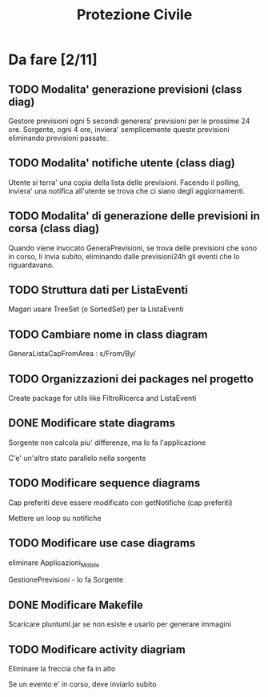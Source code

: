 #+TITLE: Protezione Civile
* Da fare [2/11]
** TODO Modalita' generazione previsioni (class diag)
   Gestore previsioni ogni 5 secondi generera' previsioni per le prossime 24
   ore. Sorgente, ogni 4 ore, inviera' semplicemente queste previsioni
   eliminando previsioni passate.
** TODO Modalita' notifiche utente (class diag)
   Utente si terra' una copia della lista delle previsioni. Facendo il polling,
   inviera' una notifica all'utente se trova che ci siano degli aggiornamenti.
** TODO Modalita' di generazione delle previsioni in corsa (class diag)
   Quando viene invocato GeneraPrevisioni, se trova delle previsioni che sono in
   corso, li invia subito, eliminando dalle previsioni24h gli eventi che lo
   riguardavano.
** TODO Struttura dati per ListaEventi
   Magari usare TreeSet (o SortedSet) per la ListaEventi
** TODO Cambiare nome in class diagram
   GeneraListaCapFromArea : s/From/By/
** TODO Organizzazioni dei packages nel progetto
   Create package for utils like FiltroRicerca and ListaEventi
** DONE Modificare state diagrams
   Sorgente non calcola piu' differenze, ma lo fa l'applicazione

   C'e' un'altro stato parallelo nella sorgente
** TODO Modificare sequence diagrams
   Cap preferiti deve essere modificato con getNotifiche (cap preferiti)

   Mettere un loop su notifiche
** TODO Modificare use case diagrams
   eliminare Applicazioni_Mobile

   GestionePrevisioni - lo fa Sorgente
** DONE Modificare Makefile
   Scaricare pluntuml.jar se non esiste e usarlo per generare immagini
** TODO Modificare activity diagriam
   Eliminare la freccia che fa in alto

   Se un evento e' in corso, deve inviarlo subito
